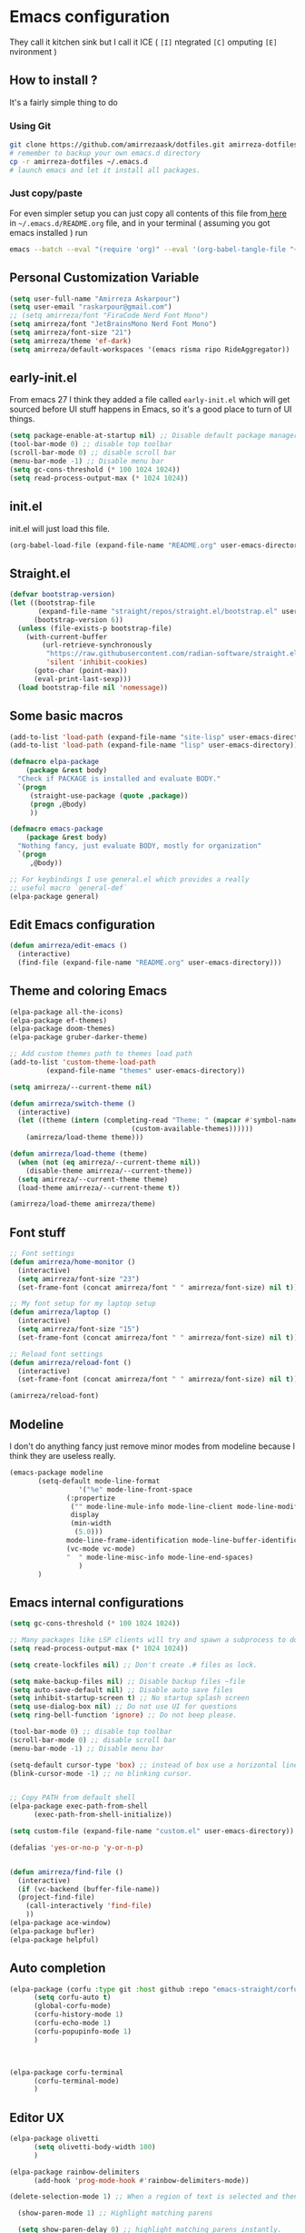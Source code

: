 * Emacs configuration
They call it kitchen sink
but I call it ICE ( =[I]= ntegrated =[C]= omputing =[E]= nvironment )
** How to install ?
It's a fairly simple thing to do
*** Using Git
#+BEGIN_SRC sh
  git clone https://github.com/amirrezaask/dotfiles.git amirreza-dotfiles
  # remember to backup your own emacs.d directory
  cp -r amirreza-dotfiles ~/.emacs.d
  # launch emacs and let it install all packages.
  
#+END_SRC
*** Just copy/paste
For even simpler setup you can just copy all contents of this file from[[https://raw.githubusercontent.com/amirrezaask/dotfiles/master/.emacs.d/README.org][ here]]
in =~/.emacs.d/README.org= file,
and in your terminal ( assuming you got emacs installed ) run
#+BEGIN_SRC sh
emacs --batch --eval "(require 'org)" --eval '(org-babel-tangle-file "~/.emacs.d/README.org")'
#+END_SRC
** Personal Customization Variable
#+BEGIN_SRC emacs-lisp
  (setq user-full-name "Amirreza Askarpour")
  (setq user-email "raskarpour@gmail.com")
  ;; (setq amirreza/font "FiraCode Nerd Font Mono")
  (setq amirreza/font "JetBrainsMono Nerd Font Mono")
  (setq amirreza/font-size "21")
  (setq amirreza/theme 'ef-dark)
  (setq amirreza/default-workspaces '(emacs risma ripo RideAggregator))
#+END_SRC
** early-init.el
From emacs 27 I think they added a file called =early-init.el= which will get sourced
before UI stuff happens in Emacs, so it's a good place to turn of UI things.
#+BEGIN_SRC emacs-lisp :tangle early-init.el
(setq package-enable-at-startup nil) ;; Disable default package manager package.el
(tool-bar-mode 0) ;; disable top toolbar
(scroll-bar-mode 0) ;; disable scroll bar
(menu-bar-mode -1) ;; Disable menu bar
(setq gc-cons-threshold (* 100 1024 1024))
(setq read-process-output-max (* 1024 1024))
#+END_SRC
** init.el
init.el will just load this file.
#+BEGIN_SRC emacs-lisp :tangle init.el
(org-babel-load-file (expand-file-name "README.org" user-emacs-directory))
#+END_SRC
** Straight.el 
#+BEGIN_SRC emacs-lisp
(defvar bootstrap-version)
(let ((bootstrap-file
       (expand-file-name "straight/repos/straight.el/bootstrap.el" user-emacs-directory))
      (bootstrap-version 6))
  (unless (file-exists-p bootstrap-file)
    (with-current-buffer
        (url-retrieve-synchronously
         "https://raw.githubusercontent.com/radian-software/straight.el/develop/install.el"
         'silent 'inhibit-cookies)
      (goto-char (point-max))
      (eval-print-last-sexp)))
  (load bootstrap-file nil 'nomessage))
#+END_SRC
** Some basic macros
#+BEGIN_SRC emacs-lisp
  (add-to-list 'load-path (expand-file-name "site-lisp" user-emacs-directory))
  (add-to-list 'load-path (expand-file-name "lisp" user-emacs-directory))

  (defmacro elpa-package
      (package &rest body)
    "Check if PACKAGE is installed and evaluate BODY."
    `(progn
       (straight-use-package (quote ,package))
       (progn ,@body)
       ))

  (defmacro emacs-package
      (package &rest body)
    "Nothing fancy, just evaluate BODY, mostly for organization"
    `(progn
       ,@body))

  ;; For keybindings I use general.el which provides a really
  ;; useful macro `general-def`
  (elpa-package general)

#+END_SRC
** Edit Emacs configuration
#+BEGIN_SRC emacs-lisp
    (defun amirreza/edit-emacs ()
      (interactive)
      (find-file (expand-file-name "README.org" user-emacs-directory)))
#+END_SRC
** Theme and coloring Emacs
#+BEGIN_SRC emacs-lisp
  (elpa-package all-the-icons)
  (elpa-package ef-themes)
  (elpa-package doom-themes)
  (elpa-package gruber-darker-theme)

  ;; Add custom themes path to themes load path
  (add-to-list 'custom-theme-load-path
	       (expand-file-name "themes" user-emacs-directory))

  (setq amirreza/--current-theme nil)

  (defun amirreza/switch-theme ()
    (interactive)
    (let ((theme (intern (completing-read "Theme: " (mapcar #'symbol-name
							    (custom-available-themes))))))
      (amirreza/load-theme theme)))

  (defun amirreza/load-theme (theme)
    (when (not (eq amirreza/--current-theme nil))
      (disable-theme amirreza/--current-theme))
    (setq amirreza/--current-theme theme)
    (load-theme amirreza/--current-theme t))

  (amirreza/load-theme amirreza/theme)

#+END_SRC
** Font stuff
#+BEGIN_SRC emacs-lisp
;; Font settings
(defun amirreza/home-monitor ()
  (interactive)
  (setq amirreza/font-size "23")
  (set-frame-font (concat amirreza/font " " amirreza/font-size) nil t))

;; My font setup for my laptop setup
(defun amirreza/laptop ()
  (interactive)
  (setq amirreza/font-size "15")
  (set-frame-font (concat amirreza/font " " amirreza/font-size) nil t))

;; Reload font settings
(defun amirreza/reload-font ()
  (interactive)
  (set-frame-font (concat amirreza/font " " amirreza/font-size) nil t))

(amirreza/reload-font)

#+END_SRC
** Modeline
I don't do anything fancy just remove minor modes from modeline because I think they are useless really.
#+BEGIN_SRC emacs-lisp
  (emacs-package modeline
		 (setq-default mode-line-format
			       '("%e" mode-line-front-space
				(:propertize
				 ("" mode-line-mule-info mode-line-client mode-line-modified mode-line-remote)
				 display
				 (min-width
				  (5.0)))
				mode-line-frame-identification mode-line-buffer-identification "   " mode-line-position
				(vc-mode vc-mode)
				"  " mode-line-misc-info mode-line-end-spaces)
			       )
		 )
#+END_SRC
** Emacs internal configurations
#+BEGIN_SRC emacs-lisp
  (setq gc-cons-threshold (* 100 1024 1024))

  ;; Many packages like LSP clients will try and spawn a subprocess to do some work, Emacs should read from those processes output and process the result, increasing maximum read means less sys calls to read from, subprocess output and basically more speed.
  (setq read-process-output-max (* 1024 1024))

  (setq create-lockfiles nil) ;; Don't create .# files as lock.

  (setq make-backup-files nil) ;; Disable backup files ~file
  (setq auto-save-default nil) ;; Disable auto save files
  (setq inhibit-startup-screen t) ;; No startup splash screen
  (setq use-dialog-box nil) ;; Do not use UI for questions
  (setq ring-bell-function 'ignore) ;; Do not beep please.

  (tool-bar-mode 0) ;; disable top toolbar
  (scroll-bar-mode 0) ;; disable scroll bar
  (menu-bar-mode -1) ;; Disable menu bar

  (setq-default cursor-type 'box) ;; instead of box use a horizontal line.
  (blink-cursor-mode -1) ;; no blinking cursor.


  ;; Copy PATH from default shell
  (elpa-package exec-path-from-shell
		(exec-path-from-shell-initialize))

  (setq custom-file (expand-file-name "custom.el" user-emacs-directory))

  (defalias 'yes-or-no-p 'y-or-n-p)


  (defun amirreza/find-file ()
    (interactive)
    (if (vc-backend (buffer-file-name))
	(project-find-file)
      (call-interactively 'find-file)
      ))
  (elpa-package ace-window)
  (elpa-package bufler)
  (elpa-package helpful)
#+END_SRC
** Auto completion
#+BEGIN_SRC emacs-lisp
  (elpa-package (corfu :type git :host github :repo "emacs-straight/corfu" :files ("*" "extensions/*.el" (:exclude ".git")))
		(setq corfu-auto t)
		(global-corfu-mode)
		(corfu-history-mode 1)
		(corfu-echo-mode 1)
		(corfu-popupinfo-mode 1)
		)



  (elpa-package corfu-terminal
		(corfu-terminal-mode)
		)

#+END_SRC
** Editor UX
#+BEGIN_SRC emacs-lisp
  (elpa-package olivetti
		(setq olivetti-body-width 100)
		)

  (elpa-package rainbow-delimiters
		(add-hook 'prog-mode-hook #'rainbow-delimiters-mode))

  (delete-selection-mode 1) ;; When a region of text is selected and then something is typed remove text and replace with what has been typed.

    (show-paren-mode 1) ;; Highlight matching parens

    (setq show-paren-delay 0) ;; highlight matching parens instantly.

    (setq display-line-numbers-type 'relative) ;; relative line numbers

    (global-display-line-numbers-mode 1) ;; enable line numbers globaly

    (elpa-package expand-region)
    (global-hl-line-mode)

    (defun amirreza/up-center ()
    (interactive)
    (previous-line (/ (window-height) 2))
    (recenter-top-bottom))

  (defun amirreza/down-center ()
    (interactive)
    (next-line (/ (window-height) 2))
    (recenter-top-bottom))

  ;; Best movement ever ?????
  (setq recenter-positions '(middle))
  (global-set-key (kbd "M-p") (lambda () (interactive) (amirreza/up-center)))
  (global-set-key (kbd "M-n") (lambda () (interactive) (amirreza/down-center)))

#+END_SRC
** LSP
#+BEGIN_SRC emacs-lisp
  (elpa-package eglot
		(require 'eglot)
		(setq eldoc-echo-area-use-multiline-p nil)
		(setq eldoc-echo-area-display-truncation-message nil)
		(setq eldoc-echo-area-prefer-doc-buffer nil)

		(global-eldoc-mode)
		(add-hook 'go-mode-hook 'eglot-ensure)
		(add-hook 'rust-mode-hook 'eglot-ensure)
		(add-hook 'python-mode-hook 'eglot-ensure)
		(add-hook 'php-mode-hook 'eglot-ensure))
  (elpa-package consult-eglot)
#+END_SRC
** Magit
#+BEGIN_SRC emacs-lisp
  (elpa-package git-gutter
    (global-git-gutter-mode))

  (elpa-package magit)

#+END_SRC
** Languages
#+BEGIN_SRC emacs-lisp
(elpa-package apache-mode)
(elpa-package vterm)
(elpa-package systemd)
(elpa-package nginx-mode)

(elpa-package docker-compose-mode)
(elpa-package dockerfile-mode)

(elpa-package markdown-mode)

;; Golang
(elpa-package go-mode)
(elpa-package go-tag)

(elpa-package rust-mode)

(elpa-package zig-mode)

(elpa-package yaml-mode)
(elpa-package csv-mode)
(elpa-package json-mode)

;; clojure support
(elpa-package clojure-mode)
(elpa-package cider)
#+END_SRC
** Minibuffer
#+BEGIN_SRC emacs-lisp
  (elpa-package (vertico
		 :type git
		 :host github
		 :repo "emacs-straight/vertico"
		 :files ("*" "extensions/*.el" (:exclude ".git")))
		(setq completion-cycle-threshold 3)
		(setq tab-always-indent 'complete)
		(vertico-mode)
		(setq vertico-count 15)
		(setq vertico-cycle t))


  (elpa-package savehist
		(savehist-mode))

  (elpa-package consult
		(setq consult-async-min-input 1))

  (elpa-package marginalia
		(marginalia-mode))

  (elpa-package orderless
		(setq completion-styles '(orderless basic)
		      completion-category-defaults nil
		      completion-category-overrides '((file (styles partial-completion)))))
#+END_SRC
** Org mode
#+BEGIN_SRC emacs-lisp
  (emacs-package org
		 (defun amirreza/org-code-block ()
		   (interactive)
		   (insert (format "#+BEGIN_SRC %s\n\n#+END_SRC"
				   (completing-read "Language: "
						    '("emacs-lisp"
						      "go"
						      "rust"
						      "python"
						      "lua"
						      "bash"
						      "sh"
						      "fish"
						      "java"
						      )))))

		 (defun amirreza/org-disable-tangle ()
		   (interactive)
		   (insert ":PROPERTIES:
  :header-args:    :tangle no
  :END:"
		   ))
		 (setq org-use-property-inheritance t)
		 (setq org-src-window-setup 'current-window))

  (elpa-package org-bullets
		(add-hook 'org-mode-hook #'org-bullets-mode))
#+END_SRC
** Psychic like completion
#+BEGIN_SRC emacs-lisp
    (elpa-package prescient)

    (elpa-package vertico-prescient
      (vertico-prescient-mode))

    (elpa-package corfu-prescient
      (corfu-prescient-mode))
#+END_SRC
** Project management
#+BEGIN_SRC emacs-lisp
  (emacs-package project)
#+END_SRC
** Treesitter, get rid of regex
#+BEGIN_SRC emacs-lisp
(elpa-package tree-sitter
  (global-tree-sitter-mode))

(elpa-package tree-sitter-langs)
#+END_SRC
** Never loose a good setup
#+BEGIN_SRC emacs-lisp
  (elpa-package perspective
		(setq persp-state-default-file (expand-file-name "sessions" user-emacs-directory))
		(setq persp-mode-prefix-key (kbd "C-c w"))


		(defun amirreza/save-session ()
		  (interactive)
		  (persp-state-save persp-state-default-file))


		(defun amirreza/load-session ()
		  (interactive)
		  (persp-state-load persp-state-default-file))


		(persp-mode 1)

		(dolist (w amirreza/default-workspaces)
		  (persp-new (symbol-name w)))

		(add-hook 'kill-emacs-hook 'amirreza/save-session))

#+END_SRC
** Shitty apple computers
#+BEGIN_SRC emacs-lisp
(setq mac-command-modifier 'super) ;; set command key to super
(setq mac-option-modifier 'meta) ;; option key as meta
#+END_SRC
** Which Key
#+BEGIN_SRC emacs-lisp
  (elpa-package which-key
		(which-key-mode +1))
#+END_SRC
** Keybindings
*** Edit Emacs Configuration
#+BEGIN_SRC emacs-lisp
(general-def :keymaps 'override "C-c e e" 'amirreza/edit-emacs)
#+END_SRC
*** Switch theme
#+BEGIN_SRC emacs-lisp
(general-def :keymaps 'override "C-c t t" 'amirreza/switch-theme)
#+END_SRC
*** Window management using ace-window
#+BEGIN_SRC emacs-lisp
(general-def :keymaps 'override "C-x o" 'ace-window)
#+END_SRC
*** Buffer management using bufler
#+BEGIN_SRC emacs-lisp
(general-def :keymaps 'override "C-x C-b" 'bufler)
#+END_SRC
*** Perspective workspaces
#+BEGIN_SRC emacs-lisp
(general-def :prefix "C-c w" :keymaps 'override "s" 'persp-switch)
#+END_SRC
*** Editor related keybindings
#+BEGIN_SRC emacs-lisp
  (general-def :keymaps 'override
    "C-=" 'er/expand-region
    "C--" 'er/contract-region
    "C-q" 'set-mark-command ;; really important key if you use emacs in terminal
    )
#+END_SRC
*** Magit
#+BEGIN_SRC emacs-lisp
(general-def :prefix "C-x" :keymaps 'override "g" 'magit)
#+END_SRC
*** GOlang
#+BEGIN_SRC emacs-lisp
  (general-def :keymaps 'go-mode-map
    :prefix "C-c m"
    "a" 'go-tag-add ;; Add struct tags
    )
#+END_SRC
*** Dired
#+BEGIN_SRC emacs-lisp
  (general-def
    :prefix "C-c"
    :keymaps 'dired-mode-map
    "C-e" 'wdired-change-to-wdired-mode)


#+END_SRC
*** Org Mode Related Keymaps
#+BEGIN_SRC emacs-lisp
  (general-def
    :prefix "C-c m"
    :keymaps 'org-mode-map

    "c b" 'amirreza/org-code-block)
#+END_SRC
*** Helpful instead of default help
#+BEGIN_SRC emacs-lisp
  (general-def
      :prefix "C-h"
      :keymaps 'override

      [remap describe-key] 'helpful-key
      [remap describe-function] 'helpful-callable
      [remap describe-variable] 'helpful-variable
      )

#+END_SRC
*** Project related keys
#+BEGIN_SRC emacs-lisp
  (general-def
    :keymaps 'override
    :prefix "C-x p"

    "f" 'project-find-file
    "p" 'project-switch-project
    "b" 'project-buffers
    "d" 'project-dired
    "c" 'project-compile
    )
#+END_SRC
*** LSP related keys
#+BEGIN_SRC emacs-lisp
  (general-def
    :keymaps 'eglot-mode-map
    "M-." 'xref-find-definitions
    "M-," 'xref-go-back
    "M-r" 'xref-find-references
    "M-i" 'eglot-find-implementation
    "C-c m r" 'eglot-rename
    "C-c m s" 'consult-eglot-symbols
    "C-c m f" 'eglot-format
    )
#+END_SRC

** =[DEPREACATED]= Evil Mode
:PROPERTIES:
:header-args:    :tangle no
:END:
As you probably know evil mode in Emacs emulates vim modal editing experience.
It's closest thing I have seen to vim in all editors and IDEs, since I constanly switching
between Emacs and Vim style of keybindings I keep this section at the end to easily disable it If
I want.
#+BEGIN_SRC emacs-lisp
  (elpa-package evil
		(setq evil-want-C-u-scroll t)
		(setq evil-want-C-i-jump nil)
		(setq evil-split-window-below t)
		(setq evil-vsplit-window-right t)
		(setq evil-want-integration t)
		(setq evil-want-keybinding nil)
		(evil-mode 1)
		(evil-global-set-key 'normal (kbd "<C-d>") (lambda
							     ()
							     (interactive)
							     (evil-scroll-down)
							     (evil-scroll-line-to-center)
							     ))
		(evil-global-set-key 'normal (kbd "<C-u>") (lambda
							     ()
							     (interactive)
							     (evil-scroll-up)
							     (evil-scroll-line-to-center))))


  (elpa-package evil-escape
		(setq-default evil-escape-key-sequence "jk")
		(setq evil-escape-unordered-key-sequence t)
		(evil-escape-mode))



  (elpa-package evil-collection
		(evil-collection-init))

  (elpa-package evil-nerd-commenter
		(evil-define-key '(normal visual) global-map (kbd "gc") 'evilnc-comment-or-uncomment-lines))

  (elpa-package evil-surround
		(global-evil-surround-mode 1))
#+END_SRC
*** Keybindings
#+BEGIN_SRC emacs-lisp
  ;; Window management stuff
  (general-def
    :states 'normal
    "C-j" 'evil-window-down
    "C-k" 'evil-window-up
    "C-l" 'evil-window-right
    "C-h" 'evil-window-left)


  (general-def
    :prefix "SPC h"
    :states 'normal
    :keymaps 'override

    "k" 'helpful-key
    "f" 'helpful-callable
    "v" 'helpful-variable)

  ;; Buffer management stuff
  (general-def
    :states 'normal
    :keymaps 'override
    :prefix "SPC b"
    "b" 'persp-switch-to-buffer*
    "k" 'kill-buffer
    )

  (general-def
    :prefix "SPC"
    :keymaps 'override
    :states 'normal

    "e e" 'amirreza/edit-emacs)

  (general-def
    :prefix "SPC m"
    :keymaps 'org-mode-map
    :states 'normal

    "c b" 'amirreza/org-code-block)


  ;; File navigation and management stuff
  (general-def
    :states 'normal
    :keymaps 'override
    :prefix "SPC f"

    "f" 'find-file
    "d" 'dired
    )

  (general-def :states 'normal :keymaps 'override "SPC SPC" 'amirreza/find-file)
  (general-def :states 'normal :keymaps 'override "SPC g s" 'magit)
  (general-def :states 'normal :keymaps 'override "SPC x" 'execute-extended-command)

  (general-def
    :states 'normal
    :keymaps 'override
    :prefix "SPC p"

    "p" 'project-switch-project
    "f" 'project-find-file
    "d" 'project-dired
    )
#+END_SRC
**** LSP
#+BEGIN_SRC emacs-lisp
  (general-def
    :states 'normal
    :keymaps 'eglot-mode-map
    "g r" 'xref-find-references
    "g i" 'eglot-find-implementation
    "g d" 'xref-find-definitions
    )
#+END_SRC
